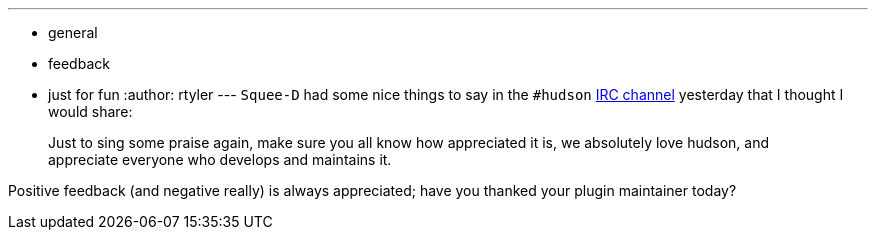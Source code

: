 ---
:layout: post
:title: Gee Thanks
:nodeid: 224
:created: 1278514800
:tags:
  - general
  - feedback
  - just for fun
:author: rtyler
---
`Squee-D` had some nice things to say in the `#hudson` https://jenkins.io/chat/[IRC channel] yesterday that I thought I would share:

____
Just to sing some praise again, make sure you all know how appreciated it is, we absolutely love hudson, and appreciate everyone who develops and maintains it.
____

Positive feedback (and negative really) is always appreciated; have you thanked your plugin maintainer today?
